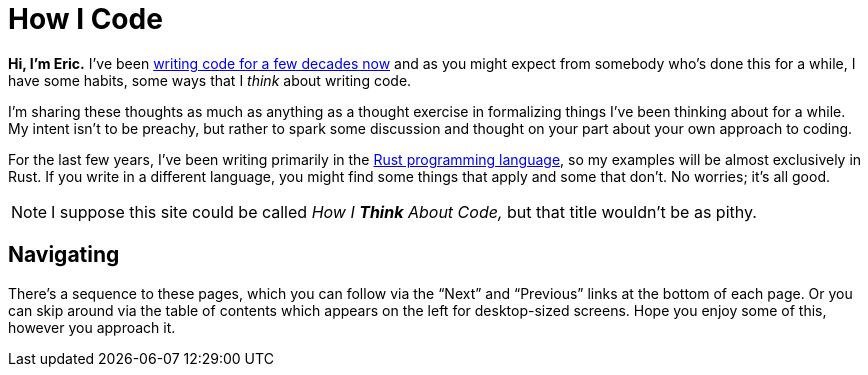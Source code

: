 = How I Code
:page-disable-breadcrumbs:
:page-disable-comments:
:page-disable-date:

*Hi, I'm Eric.* I've been https://ericscouten.dev/about/[writing code for a few decades now] and as you might expect from somebody who's done this for a while, I have some habits, some ways that I _think_ about writing code.

I'm sharing these thoughts as much as anything as a thought exercise in formalizing things I've been thinking about for a while. My intent isn't to be preachy, but rather to spark some discussion and thought on your part about your own approach to coding.

For the last few years, I've been writing primarily in the https://www.rust-lang.org[Rust programming language], so my examples will be almost exclusively in Rust. If you write in a different language, you might find some things that apply and some that don't. No worries; it's all good.

NOTE: I suppose this site could be called _How I *Think* About Code,_ but that title wouldn't be as pithy.

== Navigating

There's a sequence to these pages, which you can follow via the “Next” and “Previous” links at the bottom of each page. Or you can skip around via the table of contents which appears on the left for desktop-sized screens. Hope you enjoy some of this, however you approach it.
